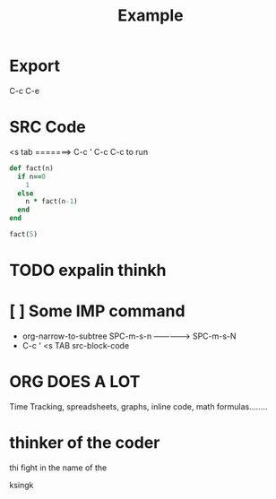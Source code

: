 #+TITLE: Example

* Export
C-c C-e


* SRC Code
<s tab =======> C-c '
C-c C-c to run
#+BEGIN_SRC ruby
def fact(n)
  if n==0
    1
  else
    n * fact(n-1)
  end
end

fact(5)
#+END_SRC

#+RESULTS:

* TODO expalin thinkh
SCHEDULED: <2020-08-12 Wed>

* [ ] Some IMP command
- org-narrow-to-subtree    SPC-m-s-n -------------> SPC-m-s-N
- C-c '     <s TAB    src-block-code


* ORG DOES A LOT
Time Tracking, spreadsheets, graphs, inline code, math formulas........
* thinker of the coder
  thi fight
    in the name of the

ksingk

